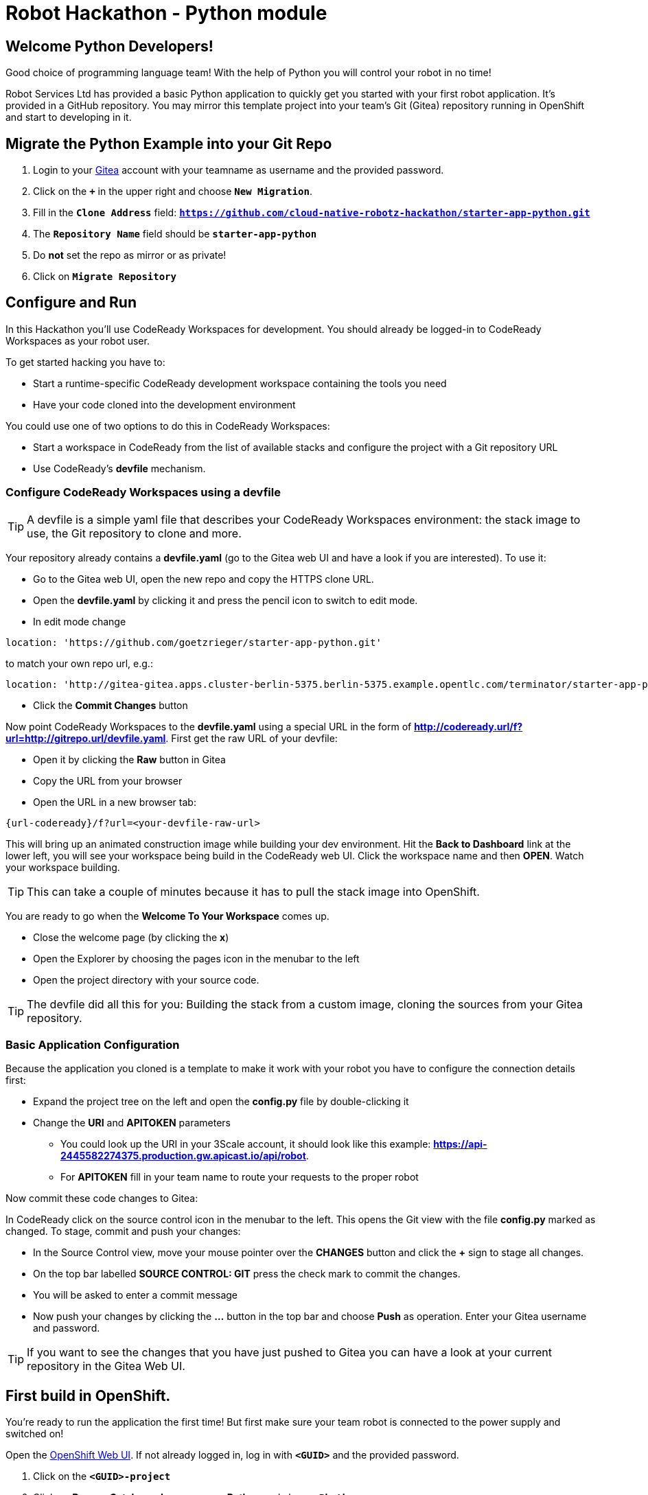 = Robot Hackathon - Python module
// Refs:
:url-ocp-basepath: {{OCP-BASEPATH}}
:url-ocpconsole: https://console-openshift-console.apps.{url-ocp-basepath}
:url-codeready: http://codeready-codeready.apps.{url-ocp-basepath}
:url-3scale: {{URL-3SCALE}}
:url-gogs: https://gitea-gitea.apps.{url-ocp-basepath}

== Welcome Python Developers!

Good choice of programming language team! With the help of Python you will control your robot in no time!

Robot Services Ltd has provided a basic Python application to 
quickly get you started with your first robot application. It’s provided in a GitHub repository. You may mirror this template project into your team’s Git (Gitea) repository running in OpenShift and start to developing in it.

== Migrate the Python Example into your Git Repo

. Login to your {url-gogs}[Gitea^] account with your teamname as username  and the provided password.
. Click on the `*+*` in the upper right and choose `*New Migration*`.
. Fill in the `*Clone Address*` field: `*https://github.com/cloud-native-robotz-hackathon/starter-app-python.git*`
. The `*Repository Name*` field should be `*starter-app-python*`
. Do *not* set the repo as mirror or as private!
. Click on `*Migrate Repository*`

== Configure and Run

In this Hackathon you'll use CodeReady Workspaces for development. You should already be logged-in to CodeReady Workspaces as your robot user.

To get started hacking you have to:

* Start a runtime-specific CodeReady development workspace containing the tools you need
* Have your code cloned into the development environment

You could use one of two options to do this in CodeReady Workspaces:

* Start a workspace in CodeReady from the list of available stacks and configure the project with a Git repository URL  
* Use CodeReady's *devfile* mechanism.

=== Configure CodeReady Workspaces using a devfile

TIP: A devfile is a simple yaml file that describes your CodeReady Workspaces environment: the stack image to use, the Git repository to clone and more.

Your repository already contains a *devfile.yaml* (go to the Gitea web UI and have a look if you are interested). To use it:

* Go to the Gitea web UI, open the new repo and copy the HTTPS clone URL. 
* Open the *devfile.yaml* by clicking it and press the pencil icon to switch to edit mode. 
* In edit mode change 
----
location: 'https://github.com/goetzrieger/starter-app-python.git' 
----

to match your own repo url, e.g.:
----
location: 'http://gitea-gitea.apps.cluster-berlin-5375.berlin-5375.example.opentlc.com/terminator/starter-app-python.git' 
----

* Click the *Commit Changes* button


Now point CodeReady Workspaces to the *devfile.yaml* using a special URL in the form of *http://codeready.url/f?url=http://gitrepo.url/devfile.yaml*. First get the raw URL of your devfile:

* Open it by clicking the *Raw* button in Gitea
* Copy the URL from your browser
* Open the URL in a new browser tab: 

----
{url-codeready}/f?url=<your-devfile-raw-url>
----

This will bring up an animated construction image while building your dev environment. Hit the *Back to Dashboard* link at the lower left, you will see your workspace being build in the CodeReady web UI. Click the workspace name and then *OPEN*. Watch your workspace building.

TIP: This can take a couple of minutes because it has to pull the stack image into OpenShift.

You are ready to go when the *Welcome To Your Workspace* comes up. 

* Close the welcome page (by clicking the *x*)
* Open the Explorer by choosing the pages icon in the menubar to the left
* Open the project directory with your source code.

TIP: The devfile did all this for you: Building the stack from a custom image, cloning the sources from your Gitea repository.

=== Basic Application Configuration

Because the application you cloned is a template to make it work with your robot you have to configure the connection details first:

* Expand the project tree on the left and open the *config.py* file by double-clicking it
* Change the *URI* and *APITOKEN* parameters
** You could look up the URI in your 3Scale account, it should look like this example: *https://api-2445582274375.production.gw.apicast.io/api/robot*.
** For *APITOKEN* fill in your team name to route your requests to the proper robot

Now commit these code changes to Gitea:

In CodeReady click on the source control icon in the menubar to the left. This opens the Git view with the file *config.py* marked as changed. To stage, commit and push your changes:

* In the Source Control view, move your mouse pointer over the *CHANGES* button and click the *+* sign to stage all changes.
* On the top bar labelled *SOURCE CONTROL: GIT* press the check mark to commit the changes.
* You will be asked to enter a commit message
* Now push your changes by clicking the *...* button in the top bar and choose *Push* as operation. Enter your Gitea username and password.

TIP: If you want to see the changes that you have just pushed to Gitea you can have a look at your current repository in the Gitea Web UI.

== First build in OpenShift.

You're ready to run the application the first time! But first make sure your team robot is connected to the power supply and switched on!

Open the {url-ocpconsole}[OpenShift Web UI^]. If not already logged in, log in with `*<GUID>*` and the provided password.

. Click on the `*<GUID>-project*`
. Click on *Browse Catalog* -> *Languages* -> *Python* and choose `*Phython*`.
. Click on `*Next*`
. As Python version keep 3.6
. As `Application Name` use `*<GUID>-phython*` and as `GIT Repository` use `*{url-gogs}/<GUID>/<GUID>-python*`
. Click on `*Create*` and `*Close*`
. Click on `*Overview*` and then on the little `*>*` beside the `Deployment Config`.
. You can watch the build steps in the lower right console
. The application is deployed an ready when you see a blue circle indicating the number of healthy pods with you app

=== Check Robot

After the build is complete, click the Link to your newly created application in the top right. It'll take you to the Python Robot Control Landing Page. From here you can execute a simple connectivity test of your robot by clicking *Status*.

=== Run Robot!

To execute the *run* method click the `*Run*` button. Execution will take some seconds but then the robot should move some centimeters forward.

If the robot moved, your setup is good and ready to go for the Hackathon!

== Start Hacking

To get started with programming open the file *wsgi.py* and then edit the *run* method.

Currently our robot is driving 5 cm forward. We want to let is drive 10 cm, so go ahead and find the parameter where the distance is set and change it accordingly. Commit and push the code as above.  

After the code changes have been pushed to Git/Gogs you can build a new version of your app in OpenShift:

. In the OpenShift Console in the *Overview* of your project click the three point menu above the blue circle
. Choose *Start build* 

== Training Missions

Here are some training missions to get you started.

*Hints:*

* Plan what your robot should do, check the space for the square
* Look up the robot API calls you might need in 3Scale
* Add code in the *run* method and commit/push it with CodeReady
* Start the Build in OpenShift
* Test your code by running it from the robot control page

As everything happens in HTTP requests, if you manage to get your program into an endless loop or so, the easiest way to terminate your application might be to scale the Pod down in the OpenShift console. An even better idea is to limit loop runs.

If you want to see e.g. debug messages you put into your code, open the Logs window of your Pod in Openshift.

=== Task: Make your robot drive in a square

Get your robot to drive in a square with approx 10 cm edge length.

WARNING: Solution Below!

+++ <details><summary> +++
*>> _Click here for the solution_ <<*
+++ </summary><div> +++

This is the most simple way your *run* method could look like. It's obviously not programmed in a smart way, that's what you are here for!

----
def run():
    data = {'user_key': application.config['APITOKEN']} 
    response = requests.post(application.config['URI'] + '/forward/10', data=data, verify=False)
    response = requests.post(application.config['URI'] + '/right/90', data=data, verify=False)
    response = requests.post(application.config['URI'] + '/forward/10', data=data, verify=False)
    response = requests.post(application.config['URI'] + '/right/90', data=data, verify=False)
    response = requests.post(application.config['URI'] + '/forward/10', data=data, verify=False)
    response = requests.post(application.config['URI'] + '/right/90', data=data, verify=False)
    response = requests.post(application.config['URI'] + '/forward/10', data=data, verify=False)
    return response.text
----

+++ </div></details> +++

=== Task: Make your robot stop before hitting the wall

Setup a barrrier/wall and program your robot so it moves to the wall but stops in time before hitting it. You'll need the forward() and distance() functions.

WARNING: Solution Below!

+++ <details><summary> +++
*>> _Click here for the solution_ <<*
+++ </summary><div> +++

This is again not programmed in a particularly smart way, it's just an intro. You can do better!

----
def run():
    data = {'user_key': application.config['APITOKEN']} 
    response = requests.get(application.config['URI'] + '/distance' + '?user_key=' + application.config['APITOKEN'], verify=False)
    while float(response.text) > 100:
        print (str(response.text))
        requests.post(application.config['URI'] + '/forward/5', data=data, verify=False)
        response = requests.get(application.config['URI'] + '/distance' + '?user_key=' + application.config['APITOKEN'], verify=False)
    return 'Wall coming up!'
----

+++ </div></details> +++

=== Optional: Clone Gogs Repo into CodeReady Workspace

If you don't have {url-codeready}[CodeReady^] open in your browser, login as your team. Then open the `Workspace` you already created: choose it in the *Dashboard* or *Workspaces* view and click the *OPEN* button in the upper right corner. 

To start a new project with your sources from Gogs:

* Click `*Import Project*`, choose `GIT` as Version Control System.
* Paste your GIT Project URL from Gogs. Get it by copying the HTTP URL from your Gogs account, it should look like `*{url-gogs}/<GUID>/<GUID>-python.git*`
* Edit the link and add your username and passwort to it for push authentication. It should now look like this: `*http://<GUID>:<PASSWORD>@{url-gogs}/<GUID>/<GUID>-python*`
* Click on `*Import*`
* In the project configuration window that comes up next leave or set to `*Blank*`
* Click `*Save*`.

In addition you have to edit the GIT user profile in Che: 

* In the menu choose `*Profile->Prereferences*`
* Select `*GIT Committer*`
* Enter `*<GUID>*` in the name field and `*<GUID>@example.com*` in the E-Mail field. 
* Click on `*Save*` and close the Window.

Now is a good time to have a first look at the Python template application. It's deliberately simple as it's just meant to be a starting point. It's based on the Flask framework, it creates a simple webpage with a button to allow you to execute a method *run*. 


